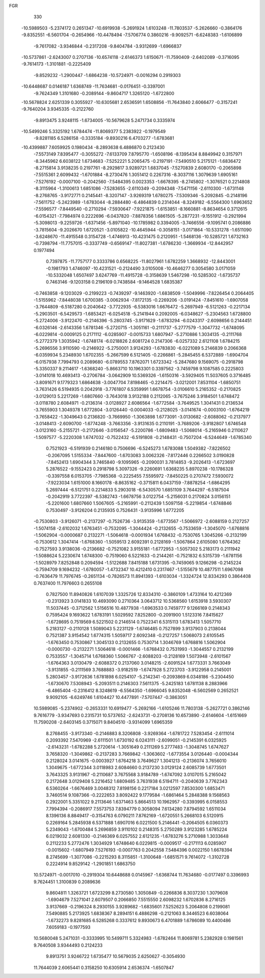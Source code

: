 FGR 
  330
 -10.5989503  -5.2374172   0.2651347 -10.6919938  -5.2691924   1.6103248
 -11.7803537  -5.2626660  -0.3864176  -9.8352551  -6.5601704  -0.2654966
 -10.4478494  -7.5706774   0.3860216  -9.9092571  -6.6248383  -1.6106899
  -9.7617082  -3.9346844  -0.2317208  -9.8404784  -3.9312699  -1.6966837
 -10.5737861  -2.6243007   0.2707136 -10.6574118  -2.6146373   1.6150671
 -11.7590409  -2.6402089  -0.3716095  -9.7614173  -1.3101881  -0.2225409
  -9.8529232  -1.2900447  -1.6864238 -10.5724971  -0.0016294   0.2919303
 -10.6448687   0.0146187   1.6368749 -11.7634681  -0.0176451  -0.3397001
  -9.7624349   1.3101680  -0.2089144  -9.8604717   1.3265120  -1.6722800
 -10.5678824   2.6251339   0.3055927 -10.6305681   2.6536591   1.6508856
 -11.7643840   2.6066477  -0.3157241  -9.7640204   3.9345335  -0.2122760
  -9.8913475   3.9248115  -1.6734005 -10.5679628   5.2471734   0.3335974
 -10.5499246   5.3325192   1.6784474 -11.8069377   5.2383922  -0.1979549
  -9.8281185   6.5286158  -0.3335184  -9.8930216   6.4703277  -1.6783681
 -10.4399887   7.6059925   0.1980434  -8.2893638   6.4886870   0.2123430
  -7.5573149   7.8395477  -0.3055272  -7.6133709   7.8795770  -1.6508196
  -8.1395434   8.8849942   0.3157971  -8.3445962   6.6038122   1.6734683
  -7.5252221   5.2065475  -0.2197191  -7.5490510   5.2175121  -1.6836472
  -8.2715814   3.9138235   0.2197761  -8.2929817   3.9289721   1.6837045
  -7.5270839   2.6080170  -0.2065898  -7.5515361   2.6099432  -1.6701884
  -8.2730476   1.3051412   0.2267316  -8.3037116   1.3079639   1.6905161
  -7.5276192  -0.0007100  -0.2042560  -7.5484395   0.0023353  -1.6678395
  -8.2745802  -1.3076521   0.2214808  -8.3115964  -1.3100613   1.6851086
  -7.5283655  -2.6110349  -0.2094348  -7.5471156  -2.6110300  -1.6731148
  -8.2768765  -3.9172771   0.2145441  -8.3207147  -3.9269319   1.6780275
  -7.5309346  -5.2092845  -0.2148196  -7.5611752  -5.2423989  -1.6783044
  -8.2884480  -6.4864839   0.2314044  -8.3249182  -6.5564300   1.6963652
  -7.5596577  -7.8449540  -0.2710294  -7.5930647  -7.9221875  -1.6153851
  -8.1660881  -8.8634654   0.3712615  -6.0154321  -7.7984974   0.2222696
  -6.0437820  -7.8878356   1.6861505  -5.2877231  -9.1551912  -0.2921994
  -5.3098013  -9.2259726  -1.6371456  -5.8971040 -10.1785982   0.3394005
  -3.7466556  -9.1095741   0.2086886  -3.7815604  -9.2026670   1.6720521
  -3.0105822 -10.4645944  -0.3058151  -3.0171864 -10.5331278  -1.6511090
  -3.6248670 -11.4915548   0.3154728  -1.4746913 -10.4231475   0.2120951
  -1.5468136 -10.5285721   1.6732163  -0.7398794 -11.7757015  -0.3337749
  -0.6569147 -11.8027381  -1.6786230  -1.3669934 -12.8442957   0.1977494
   0.7397875 -11.7757177   0.3333786   0.6568225 -11.8027961   1.6782259
   1.3668932 -12.8443001  -0.1981793   1.4746097 -10.4231521  -0.2124490
   3.0105008 -10.4646277   0.3054580   3.0171059 -10.5332048   1.6507497
   3.6247769 -11.4915728  -0.3158639   1.5467298 -10.5285302  -1.6735737
   0.7463146  -9.1203158   0.2196109   0.7438584  -9.1464528   1.6835387
  -0.7463858  -9.1203029  -0.2199223  -0.7439297  -9.1463920  -1.6838509
  -1.5049996  -7.8226454   0.2064405  -1.5155962  -7.8448038   1.6700385
  -3.0062934  -7.8172135  -0.2269206  -3.0191424  -7.8451610  -1.6907058
  -3.7644809  -6.5187280   0.2040642  -3.7722935  -6.5383016   1.6676472
  -5.2697949  -6.5121263  -0.2217134  -5.2903501  -6.5429573  -1.6853421
  -6.0254518  -5.2141944   0.2092005  -6.0348627  -5.2304563   1.6728800
  -5.2724006  -3.9122470  -0.2146396  -5.2803745  -3.9171629  -1.6783294
  -6.0243317  -2.6098656   0.2144451  -6.0326146  -2.6143356   1.6781346
  -5.2720715  -1.3051161  -0.2111737  -5.2777579  -1.3047732  -1.6748095
  -6.0229814  -0.0009125   0.2171112  -6.0285907  -0.0015733   1.6807947
  -5.2710886   1.3034135  -0.2111768  -5.2772379   1.3035942  -1.6748174
  -6.0218826   2.6081724   0.2147306  -6.0257332   2.6121108   1.6784215
  -5.2696556   3.9110590  -0.2146922  -5.2750001   3.9124293  -1.6783830
  -6.0221089   5.2146839   0.2066368  -6.0359934   5.2348930   1.6702355
  -5.2667599   6.5121405  -0.2266861  -5.2845455   6.5372889  -1.6904704
  -6.0157938   7.7994793   0.2089680  -6.0789553   7.8762071   1.6723342
  -5.2847680   9.1569075  -0.2918798  -5.3350337   9.2114617  -1.6368240
  -5.8663710  10.1963301   0.3397562  -3.7459798   9.1087585   0.2225803
  -3.0141018  10.4693413  -0.2706784  -3.0642909  10.5369326  -1.6150316
  -3.5929405  11.5037605   0.3716485  -3.8091671   9.1779323   1.6864638
  -3.0047704   7.8198465  -0.2214475  -3.0212001   7.8531104  -1.6850751
  -3.7631426   6.5194935   0.2042918  -3.7761807   6.5359991   1.6678754
  -3.0106610   5.2165352  -0.2170825  -3.0129013   5.2217269  -1.6807660
  -3.7643018   3.9132188   0.2112065  -3.7675246   3.9184501   1.6748472
  -3.0118780   2.6084971  -0.2136314  -3.0128927   2.6086564  -1.6772584
  -3.7649525   1.3041431   0.2136534  -3.7655903   1.3049378   1.6772804
  -3.0126440  -0.0004033  -0.2128025  -3.0141674  -0.0003100  -1.6764219
  -3.7658422  -1.3049643   0.2136820  -3.7669950  -1.3063898   1.6773091
  -3.0130682  -2.6088062  -0.2137977  -3.0148413  -2.6090700  -1.6774248
  -3.7663356  -3.9131635   0.2110191  -3.7689206  -3.9182807   1.6746548
  -3.0123160  -5.2155721  -0.2172646  -3.0156547  -5.2200786  -1.6809483
  -1.5068014  -5.2165946   0.2110627  -1.5097577  -5.2220308   1.6747032
  -0.7522432  -6.5191808  -0.2148431  -0.7507204  -6.5244649  -1.6785340
   0.7521923  -6.5191939   0.2146180   0.7506696  -6.5245273   1.6783088
   1.5049382  -7.8226502  -0.2067095   1.5155334  -7.8447600  -1.6703083
   3.0062326  -7.8172446   0.2266502   3.0190828  -7.8452413   1.6904344
   3.7465840  -9.1095965  -0.2090031   3.7814853  -9.2026413  -1.6723697
   5.2876522  -9.1552423   0.2918798   5.3097326  -9.2260691   1.6368235
   5.8970238 -10.1786328  -0.3397558   6.0153705  -7.7985368  -0.2225455
   7.5595972  -7.8450225   0.2707472   7.5930072  -7.9223034   1.6151000
   8.1660178  -8.8635162  -0.3715811   6.0437159  -7.8878254  -1.6864295
   5.2697444  -6.5121751   0.2214833   5.2903018  -6.5430570   1.6851109
   3.7644297  -6.5187504  -0.2042919   3.7722397  -6.5382743  -1.6678756
   3.0122754  -5.2156031   0.2170824   3.0156151  -5.2201600   1.6807660
   1.5067605  -5.2165991  -0.2112439   1.5097158  -5.2219854  -1.6748846
   0.7530497  -3.9126204   0.2135935   0.7526431  -3.9135996   1.6772205
  -0.7530803  -3.9126071  -0.2137297  -0.7526736  -3.9135359  -1.6773567
  -1.5066972  -2.6088159   0.2127257  -1.5074158  -2.6102032   1.6763451
  -0.7532095  -1.3044424  -0.2132655  -0.7533659  -1.3045070  -1.6768816
  -1.5062904  -0.0000687   0.2132271  -1.5064618  -0.0001934   1.6768432
  -0.7530765   1.3045266  -0.2132199  -0.7530612   1.3047414  -1.6768360
  -1.5059513   2.6092391   0.2128169  -1.5067864   2.6105080   1.6764362
  -0.7527593   3.9138036  -0.2136682  -0.7521082   3.9155181  -1.6772953
  -1.5057302   5.2183173   0.2111942  -1.5088624   5.2230674   1.6748300
  -0.7519060   6.5221633  -0.2144261  -0.7521832   6.5315739  -1.6781156
  -1.5028979   7.8252848   0.2094594  -1.5122688   7.8415188   1.6731395
  -0.7459065   9.1266298  -0.2145224  -0.7594709   9.1694232  -1.6780057
  -1.4732347  10.4212410   0.2317467  -1.5155679  10.4877511   1.6967098
  -0.7636479  11.7976745  -0.2651134  -0.7826573  11.8941393  -1.6103034
  -1.3324724  12.8334293   0.3864408   0.7637400  11.7976603   0.2655108
   0.7827500  11.8940826   1.6107039   1.3325726  12.8334310  -0.3860109
   1.4733164  10.4212369  -0.2313923   3.0141833  10.4693090   0.2710364
   3.0643712  10.5368560   1.6153918   3.5930307  11.5037445  -0.3712562
   1.5156516  10.4877938  -1.6963533   0.7459777   9.1266169   0.2148343
   0.7595424   9.1693622   1.6783191   1.5029592   7.8252800  -0.2091900
   1.5123316   7.8415627  -1.6728695   0.7519569   6.5221502   0.2146514
   0.7522341   6.5315113   1.6783413   1.5057710   5.2183127  -0.2110128
   1.5089043   5.2231129  -1.6746485   0.7527899   3.9137903   0.2138044
   0.7521387   3.9154542   1.6774315   1.5059717   2.6092348  -0.2127257
   1.5068073   2.6105545  -1.6763450   0.7530867   1.3045133   0.2132655
   0.7530714   1.3046769   1.6768816   1.5062904  -0.0000730  -0.2132271
   1.5064618  -0.0001466  -1.6768432   0.7531993  -1.3044557   0.2132199
   0.7533557  -1.3045714   1.6768360   1.5066767  -2.6088203  -0.2128169
   1.5073948  -2.6101567  -1.6764363   3.0130479  -2.6088372   0.2137060
   3.0148215  -2.6091524   1.6773331   3.7663049  -3.9131855  -0.2111569
   3.7688883  -3.9182519  -1.6747928   5.2723703  -3.9122958   0.2145001
   5.2803457  -3.9172636   1.6781898   6.0254107  -5.2142341  -0.2093869
   6.0348186  -5.2304450  -1.6730670   7.5308943  -5.2093511   0.2146303
   7.5611375  -5.2425183   1.6781138   8.2883966  -6.4865404  -0.2316412
   8.3248619  -6.5564350  -1.6966045   9.8352048  -6.5602569   0.2652521
   9.9092105  -6.6249746   1.6104427  10.4477891  -7.5707447  -0.3863051
  10.5989085  -5.2374902  -0.2653331  10.6919477  -5.2692166  -1.6105246
  11.7803138  -5.2627721   0.3862146   9.7616779  -3.9347693   0.2315731
  10.5737652  -2.6243731  -0.2708136  10.6573890  -2.6146604  -1.6151669
  11.7590208  -2.6403145   0.3715071   9.8404510  -3.9314099   1.6965359
   8.2768455  -3.9173340  -0.2146883   8.3206808  -3.9269364  -1.6781722
   7.5283454  -2.6111014   0.2093392   7.5470969  -2.6111501   1.6730192
   6.0243111  -2.6099051  -0.2145391   6.0325925  -2.6143231  -1.6782288
   5.2720614  -1.3051649   0.2111269   5.2777483  -1.3048745   1.6747627
   3.7658320  -1.3049862  -0.2137283   3.7669842  -1.3063602  -1.6773554
   3.0126440  -0.0004344   0.2128024   3.0141675  -0.0003927   1.6764218
   3.7649627   1.3041213  -0.2136074   3.7656010   1.3049675  -1.6772344
   3.0118983   2.6084660   0.2137230   3.0129124   2.6085739   1.6773501
   3.7643325   3.9131967  -0.2110687   3.7675568   3.9184789  -1.6747092
   3.0107015   5.2165042   0.2172648   3.0129408   5.2216452   1.6809485
   3.7631938   6.5194711  -0.2040639   3.7762343   6.5360264  -1.6676469
   3.0048312   7.8198156   0.2217184   3.0212597   7.8530300   1.6853471
   3.7460514   9.1087366  -0.2222653   3.8092422   9.1779584  -1.6861464
   5.2848388   9.1568563   0.2922001   5.3351022   9.2113646   1.6371463
   5.8664513  10.1962957  -0.3393995   6.0158553   7.7994394  -0.2086917
   7.5573753   7.8394779   0.3058094   7.6134280   7.8794592   1.6511034
   8.1396136   8.8849417  -0.3154763   6.0790211   7.8762169  -1.6720551
   5.2668103   6.5120915   0.2269164   5.2845938   6.5371888   1.6907016
   6.0221500   5.2146441  -0.2064505   6.0360373   5.2349043  -1.6700484
   5.2696859   3.9110102   0.2148315   5.2750289   3.9123285   1.6785224
   6.0219032   2.6081330  -0.2146369   6.0257552   2.6121235  -1.6783276
   5.2710988   1.3033648   0.2112233   5.2772476   1.3034929   1.6748640
   6.0229815  -0.0009517  -0.2171113   6.0285907  -0.0015602  -1.6807949
   7.5276193  -0.0007763   0.2042558   7.5484396   0.0022150   1.6678394
   8.2745699  -1.3077086  -0.2215293   8.3115851  -1.3100648  -1.6851571
   9.7614072  -1.3102728   0.2224914   9.8529142  -1.2901851   1.6863750
  10.5724971  -0.0017010  -0.2919304  10.6448688   0.0145967  -1.6368744
  11.7634680  -0.0177497   0.3396993   9.7624451   1.3100839   0.2089636
   9.8604811   1.3263721   1.6723299   8.2730580   1.3050849  -0.2266836
   8.3037230   1.3079608  -1.6904679   7.5271041   2.6079507   0.2066850
   7.5515550   2.6098232   1.6702836   8.2716125   3.9137669  -0.2196324
   8.2930155   3.9289682  -1.6835601   7.5252623   5.2064808   0.2199081
   7.5490885   5.2173925   1.6838367   8.2894151   6.4886298  -0.2121063
   8.3446523   6.6038064  -1.6732273   9.8281685   6.5285268   0.3337612
   9.8930673   6.4701889   1.6786089  10.4400486   7.6059183  -0.1977593
  10.5680048   5.2471031  -0.3333995  10.5499711   5.3324983  -1.6782464
  11.8069781   5.2382928   0.1981561   9.7640508   3.9344493   0.2124233
   9.8913751   3.9246722   1.6735477  10.5679035   2.6250627  -0.3054930
  11.7644039   2.6065441   0.3158250  10.6305914   2.6536374  -1.6507847
